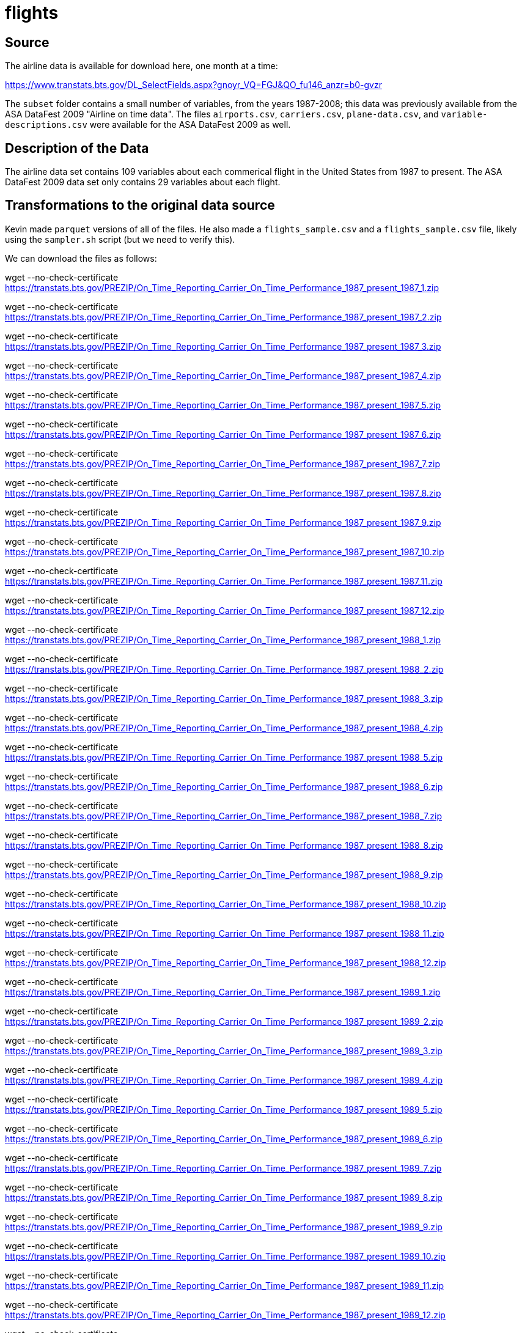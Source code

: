 = flights

== Source

The airline data is available for download here, one month at a time:

https://www.transtats.bts.gov/DL_SelectFields.aspx?gnoyr_VQ=FGJ&QO_fu146_anzr=b0-gvzr

The `subset` folder contains a small number of variables, from the years 1987-2008; this data was previously available from the ASA DataFest 2009 "Airline on time data".  The files `airports.csv`, `carriers.csv`, `plane-data.csv`, and `variable-descriptions.csv` were available for the ASA DataFest 2009 as well.

== Description of the Data

The airline data set contains 109 variables about each commerical flight in the United States from 1987 to present.  The ASA DataFest 2009 data set only contains 29 variables about each flight.

== Transformations to the original data source

Kevin made `parquet` versions of all of the files.  He also made a `flights_sample.csv` and a `flights_sample.csv` file, likely using the `sampler.sh` script (but we need to verify this).

We can download the files as follows:

wget --no-check-certificate https://transtats.bts.gov/PREZIP/On_Time_Reporting_Carrier_On_Time_Performance_1987_present_1987_1.zip

wget --no-check-certificate https://transtats.bts.gov/PREZIP/On_Time_Reporting_Carrier_On_Time_Performance_1987_present_1987_2.zip

wget --no-check-certificate https://transtats.bts.gov/PREZIP/On_Time_Reporting_Carrier_On_Time_Performance_1987_present_1987_3.zip

wget --no-check-certificate https://transtats.bts.gov/PREZIP/On_Time_Reporting_Carrier_On_Time_Performance_1987_present_1987_4.zip

wget --no-check-certificate https://transtats.bts.gov/PREZIP/On_Time_Reporting_Carrier_On_Time_Performance_1987_present_1987_5.zip

wget --no-check-certificate https://transtats.bts.gov/PREZIP/On_Time_Reporting_Carrier_On_Time_Performance_1987_present_1987_6.zip

wget --no-check-certificate https://transtats.bts.gov/PREZIP/On_Time_Reporting_Carrier_On_Time_Performance_1987_present_1987_7.zip

wget --no-check-certificate https://transtats.bts.gov/PREZIP/On_Time_Reporting_Carrier_On_Time_Performance_1987_present_1987_8.zip

wget --no-check-certificate https://transtats.bts.gov/PREZIP/On_Time_Reporting_Carrier_On_Time_Performance_1987_present_1987_9.zip

wget --no-check-certificate https://transtats.bts.gov/PREZIP/On_Time_Reporting_Carrier_On_Time_Performance_1987_present_1987_10.zip

wget --no-check-certificate https://transtats.bts.gov/PREZIP/On_Time_Reporting_Carrier_On_Time_Performance_1987_present_1987_11.zip

wget --no-check-certificate https://transtats.bts.gov/PREZIP/On_Time_Reporting_Carrier_On_Time_Performance_1987_present_1987_12.zip

wget --no-check-certificate https://transtats.bts.gov/PREZIP/On_Time_Reporting_Carrier_On_Time_Performance_1987_present_1988_1.zip

wget --no-check-certificate https://transtats.bts.gov/PREZIP/On_Time_Reporting_Carrier_On_Time_Performance_1987_present_1988_2.zip

wget --no-check-certificate https://transtats.bts.gov/PREZIP/On_Time_Reporting_Carrier_On_Time_Performance_1987_present_1988_3.zip

wget --no-check-certificate https://transtats.bts.gov/PREZIP/On_Time_Reporting_Carrier_On_Time_Performance_1987_present_1988_4.zip

wget --no-check-certificate https://transtats.bts.gov/PREZIP/On_Time_Reporting_Carrier_On_Time_Performance_1987_present_1988_5.zip

wget --no-check-certificate https://transtats.bts.gov/PREZIP/On_Time_Reporting_Carrier_On_Time_Performance_1987_present_1988_6.zip

wget --no-check-certificate https://transtats.bts.gov/PREZIP/On_Time_Reporting_Carrier_On_Time_Performance_1987_present_1988_7.zip

wget --no-check-certificate https://transtats.bts.gov/PREZIP/On_Time_Reporting_Carrier_On_Time_Performance_1987_present_1988_8.zip

wget --no-check-certificate https://transtats.bts.gov/PREZIP/On_Time_Reporting_Carrier_On_Time_Performance_1987_present_1988_9.zip

wget --no-check-certificate https://transtats.bts.gov/PREZIP/On_Time_Reporting_Carrier_On_Time_Performance_1987_present_1988_10.zip

wget --no-check-certificate https://transtats.bts.gov/PREZIP/On_Time_Reporting_Carrier_On_Time_Performance_1987_present_1988_11.zip

wget --no-check-certificate https://transtats.bts.gov/PREZIP/On_Time_Reporting_Carrier_On_Time_Performance_1987_present_1988_12.zip

wget --no-check-certificate https://transtats.bts.gov/PREZIP/On_Time_Reporting_Carrier_On_Time_Performance_1987_present_1989_1.zip

wget --no-check-certificate https://transtats.bts.gov/PREZIP/On_Time_Reporting_Carrier_On_Time_Performance_1987_present_1989_2.zip

wget --no-check-certificate https://transtats.bts.gov/PREZIP/On_Time_Reporting_Carrier_On_Time_Performance_1987_present_1989_3.zip

wget --no-check-certificate https://transtats.bts.gov/PREZIP/On_Time_Reporting_Carrier_On_Time_Performance_1987_present_1989_4.zip

wget --no-check-certificate https://transtats.bts.gov/PREZIP/On_Time_Reporting_Carrier_On_Time_Performance_1987_present_1989_5.zip

wget --no-check-certificate https://transtats.bts.gov/PREZIP/On_Time_Reporting_Carrier_On_Time_Performance_1987_present_1989_6.zip

wget --no-check-certificate https://transtats.bts.gov/PREZIP/On_Time_Reporting_Carrier_On_Time_Performance_1987_present_1989_7.zip

wget --no-check-certificate https://transtats.bts.gov/PREZIP/On_Time_Reporting_Carrier_On_Time_Performance_1987_present_1989_8.zip

wget --no-check-certificate https://transtats.bts.gov/PREZIP/On_Time_Reporting_Carrier_On_Time_Performance_1987_present_1989_9.zip

wget --no-check-certificate https://transtats.bts.gov/PREZIP/On_Time_Reporting_Carrier_On_Time_Performance_1987_present_1989_10.zip

wget --no-check-certificate https://transtats.bts.gov/PREZIP/On_Time_Reporting_Carrier_On_Time_Performance_1987_present_1989_11.zip

wget --no-check-certificate https://transtats.bts.gov/PREZIP/On_Time_Reporting_Carrier_On_Time_Performance_1987_present_1989_12.zip

wget --no-check-certificate https://transtats.bts.gov/PREZIP/On_Time_Reporting_Carrier_On_Time_Performance_1987_present_1990_1.zip

wget --no-check-certificate https://transtats.bts.gov/PREZIP/On_Time_Reporting_Carrier_On_Time_Performance_1987_present_1990_2.zip

wget --no-check-certificate https://transtats.bts.gov/PREZIP/On_Time_Reporting_Carrier_On_Time_Performance_1987_present_1990_3.zip

wget --no-check-certificate https://transtats.bts.gov/PREZIP/On_Time_Reporting_Carrier_On_Time_Performance_1987_present_1990_4.zip

wget --no-check-certificate https://transtats.bts.gov/PREZIP/On_Time_Reporting_Carrier_On_Time_Performance_1987_present_1990_5.zip

wget --no-check-certificate https://transtats.bts.gov/PREZIP/On_Time_Reporting_Carrier_On_Time_Performance_1987_present_1990_6.zip

wget --no-check-certificate https://transtats.bts.gov/PREZIP/On_Time_Reporting_Carrier_On_Time_Performance_1987_present_1990_7.zip

wget --no-check-certificate https://transtats.bts.gov/PREZIP/On_Time_Reporting_Carrier_On_Time_Performance_1987_present_1990_8.zip

wget --no-check-certificate https://transtats.bts.gov/PREZIP/On_Time_Reporting_Carrier_On_Time_Performance_1987_present_1990_9.zip

wget --no-check-certificate https://transtats.bts.gov/PREZIP/On_Time_Reporting_Carrier_On_Time_Performance_1987_present_1990_10.zip

wget --no-check-certificate https://transtats.bts.gov/PREZIP/On_Time_Reporting_Carrier_On_Time_Performance_1987_present_1990_11.zip

wget --no-check-certificate https://transtats.bts.gov/PREZIP/On_Time_Reporting_Carrier_On_Time_Performance_1987_present_1990_12.zip

wget --no-check-certificate https://transtats.bts.gov/PREZIP/On_Time_Reporting_Carrier_On_Time_Performance_1987_present_1991_1.zip

wget --no-check-certificate https://transtats.bts.gov/PREZIP/On_Time_Reporting_Carrier_On_Time_Performance_1987_present_1991_2.zip

wget --no-check-certificate https://transtats.bts.gov/PREZIP/On_Time_Reporting_Carrier_On_Time_Performance_1987_present_1991_3.zip

wget --no-check-certificate https://transtats.bts.gov/PREZIP/On_Time_Reporting_Carrier_On_Time_Performance_1987_present_1991_4.zip

wget --no-check-certificate https://transtats.bts.gov/PREZIP/On_Time_Reporting_Carrier_On_Time_Performance_1987_present_1991_5.zip

wget --no-check-certificate https://transtats.bts.gov/PREZIP/On_Time_Reporting_Carrier_On_Time_Performance_1987_present_1991_6.zip

wget --no-check-certificate https://transtats.bts.gov/PREZIP/On_Time_Reporting_Carrier_On_Time_Performance_1987_present_1991_7.zip

wget --no-check-certificate https://transtats.bts.gov/PREZIP/On_Time_Reporting_Carrier_On_Time_Performance_1987_present_1991_8.zip

wget --no-check-certificate https://transtats.bts.gov/PREZIP/On_Time_Reporting_Carrier_On_Time_Performance_1987_present_1991_9.zip

wget --no-check-certificate https://transtats.bts.gov/PREZIP/On_Time_Reporting_Carrier_On_Time_Performance_1987_present_1991_10.zip

wget --no-check-certificate https://transtats.bts.gov/PREZIP/On_Time_Reporting_Carrier_On_Time_Performance_1987_present_1991_11.zip

wget --no-check-certificate https://transtats.bts.gov/PREZIP/On_Time_Reporting_Carrier_On_Time_Performance_1987_present_1991_12.zip

wget --no-check-certificate https://transtats.bts.gov/PREZIP/On_Time_Reporting_Carrier_On_Time_Performance_1987_present_1992_1.zip

wget --no-check-certificate https://transtats.bts.gov/PREZIP/On_Time_Reporting_Carrier_On_Time_Performance_1987_present_1992_2.zip

wget --no-check-certificate https://transtats.bts.gov/PREZIP/On_Time_Reporting_Carrier_On_Time_Performance_1987_present_1992_3.zip

wget --no-check-certificate https://transtats.bts.gov/PREZIP/On_Time_Reporting_Carrier_On_Time_Performance_1987_present_1992_4.zip

wget --no-check-certificate https://transtats.bts.gov/PREZIP/On_Time_Reporting_Carrier_On_Time_Performance_1987_present_1992_5.zip

wget --no-check-certificate https://transtats.bts.gov/PREZIP/On_Time_Reporting_Carrier_On_Time_Performance_1987_present_1992_6.zip

wget --no-check-certificate https://transtats.bts.gov/PREZIP/On_Time_Reporting_Carrier_On_Time_Performance_1987_present_1992_7.zip

wget --no-check-certificate https://transtats.bts.gov/PREZIP/On_Time_Reporting_Carrier_On_Time_Performance_1987_present_1992_8.zip

wget --no-check-certificate https://transtats.bts.gov/PREZIP/On_Time_Reporting_Carrier_On_Time_Performance_1987_present_1992_9.zip

wget --no-check-certificate https://transtats.bts.gov/PREZIP/On_Time_Reporting_Carrier_On_Time_Performance_1987_present_1992_10.zip

wget --no-check-certificate https://transtats.bts.gov/PREZIP/On_Time_Reporting_Carrier_On_Time_Performance_1987_present_1992_11.zip

wget --no-check-certificate https://transtats.bts.gov/PREZIP/On_Time_Reporting_Carrier_On_Time_Performance_1987_present_1992_12.zip

wget --no-check-certificate https://transtats.bts.gov/PREZIP/On_Time_Reporting_Carrier_On_Time_Performance_1987_present_1993_1.zip

wget --no-check-certificate https://transtats.bts.gov/PREZIP/On_Time_Reporting_Carrier_On_Time_Performance_1987_present_1993_2.zip

wget --no-check-certificate https://transtats.bts.gov/PREZIP/On_Time_Reporting_Carrier_On_Time_Performance_1987_present_1993_3.zip

wget --no-check-certificate https://transtats.bts.gov/PREZIP/On_Time_Reporting_Carrier_On_Time_Performance_1987_present_1993_4.zip

wget --no-check-certificate https://transtats.bts.gov/PREZIP/On_Time_Reporting_Carrier_On_Time_Performance_1987_present_1993_5.zip

wget --no-check-certificate https://transtats.bts.gov/PREZIP/On_Time_Reporting_Carrier_On_Time_Performance_1987_present_1993_6.zip

wget --no-check-certificate https://transtats.bts.gov/PREZIP/On_Time_Reporting_Carrier_On_Time_Performance_1987_present_1993_7.zip

wget --no-check-certificate https://transtats.bts.gov/PREZIP/On_Time_Reporting_Carrier_On_Time_Performance_1987_present_1993_8.zip

wget --no-check-certificate https://transtats.bts.gov/PREZIP/On_Time_Reporting_Carrier_On_Time_Performance_1987_present_1993_9.zip

wget --no-check-certificate https://transtats.bts.gov/PREZIP/On_Time_Reporting_Carrier_On_Time_Performance_1987_present_1993_10.zip

wget --no-check-certificate https://transtats.bts.gov/PREZIP/On_Time_Reporting_Carrier_On_Time_Performance_1987_present_1993_11.zip

wget --no-check-certificate https://transtats.bts.gov/PREZIP/On_Time_Reporting_Carrier_On_Time_Performance_1987_present_1993_12.zip

wget --no-check-certificate https://transtats.bts.gov/PREZIP/On_Time_Reporting_Carrier_On_Time_Performance_1987_present_1994_1.zip

wget --no-check-certificate https://transtats.bts.gov/PREZIP/On_Time_Reporting_Carrier_On_Time_Performance_1987_present_1994_2.zip

wget --no-check-certificate https://transtats.bts.gov/PREZIP/On_Time_Reporting_Carrier_On_Time_Performance_1987_present_1994_3.zip

wget --no-check-certificate https://transtats.bts.gov/PREZIP/On_Time_Reporting_Carrier_On_Time_Performance_1987_present_1994_4.zip

wget --no-check-certificate https://transtats.bts.gov/PREZIP/On_Time_Reporting_Carrier_On_Time_Performance_1987_present_1994_5.zip

wget --no-check-certificate https://transtats.bts.gov/PREZIP/On_Time_Reporting_Carrier_On_Time_Performance_1987_present_1994_6.zip

wget --no-check-certificate https://transtats.bts.gov/PREZIP/On_Time_Reporting_Carrier_On_Time_Performance_1987_present_1994_7.zip

wget --no-check-certificate https://transtats.bts.gov/PREZIP/On_Time_Reporting_Carrier_On_Time_Performance_1987_present_1994_8.zip

wget --no-check-certificate https://transtats.bts.gov/PREZIP/On_Time_Reporting_Carrier_On_Time_Performance_1987_present_1994_9.zip

wget --no-check-certificate https://transtats.bts.gov/PREZIP/On_Time_Reporting_Carrier_On_Time_Performance_1987_present_1994_10.zip

wget --no-check-certificate https://transtats.bts.gov/PREZIP/On_Time_Reporting_Carrier_On_Time_Performance_1987_present_1994_11.zip

wget --no-check-certificate https://transtats.bts.gov/PREZIP/On_Time_Reporting_Carrier_On_Time_Performance_1987_present_1994_12.zip

wget --no-check-certificate https://transtats.bts.gov/PREZIP/On_Time_Reporting_Carrier_On_Time_Performance_1987_present_1995_1.zip

wget --no-check-certificate https://transtats.bts.gov/PREZIP/On_Time_Reporting_Carrier_On_Time_Performance_1987_present_1995_2.zip

wget --no-check-certificate https://transtats.bts.gov/PREZIP/On_Time_Reporting_Carrier_On_Time_Performance_1987_present_1995_3.zip

wget --no-check-certificate https://transtats.bts.gov/PREZIP/On_Time_Reporting_Carrier_On_Time_Performance_1987_present_1995_4.zip

wget --no-check-certificate https://transtats.bts.gov/PREZIP/On_Time_Reporting_Carrier_On_Time_Performance_1987_present_1995_5.zip

wget --no-check-certificate https://transtats.bts.gov/PREZIP/On_Time_Reporting_Carrier_On_Time_Performance_1987_present_1995_6.zip

wget --no-check-certificate https://transtats.bts.gov/PREZIP/On_Time_Reporting_Carrier_On_Time_Performance_1987_present_1995_7.zip

wget --no-check-certificate https://transtats.bts.gov/PREZIP/On_Time_Reporting_Carrier_On_Time_Performance_1987_present_1995_8.zip

wget --no-check-certificate https://transtats.bts.gov/PREZIP/On_Time_Reporting_Carrier_On_Time_Performance_1987_present_1995_9.zip

wget --no-check-certificate https://transtats.bts.gov/PREZIP/On_Time_Reporting_Carrier_On_Time_Performance_1987_present_1995_10.zip

wget --no-check-certificate https://transtats.bts.gov/PREZIP/On_Time_Reporting_Carrier_On_Time_Performance_1987_present_1995_11.zip

wget --no-check-certificate https://transtats.bts.gov/PREZIP/On_Time_Reporting_Carrier_On_Time_Performance_1987_present_1995_12.zip

wget --no-check-certificate https://transtats.bts.gov/PREZIP/On_Time_Reporting_Carrier_On_Time_Performance_1987_present_1996_1.zip

wget --no-check-certificate https://transtats.bts.gov/PREZIP/On_Time_Reporting_Carrier_On_Time_Performance_1987_present_1996_2.zip

wget --no-check-certificate https://transtats.bts.gov/PREZIP/On_Time_Reporting_Carrier_On_Time_Performance_1987_present_1996_3.zip

wget --no-check-certificate https://transtats.bts.gov/PREZIP/On_Time_Reporting_Carrier_On_Time_Performance_1987_present_1996_4.zip

wget --no-check-certificate https://transtats.bts.gov/PREZIP/On_Time_Reporting_Carrier_On_Time_Performance_1987_present_1996_5.zip

wget --no-check-certificate https://transtats.bts.gov/PREZIP/On_Time_Reporting_Carrier_On_Time_Performance_1987_present_1996_6.zip

wget --no-check-certificate https://transtats.bts.gov/PREZIP/On_Time_Reporting_Carrier_On_Time_Performance_1987_present_1996_7.zip

wget --no-check-certificate https://transtats.bts.gov/PREZIP/On_Time_Reporting_Carrier_On_Time_Performance_1987_present_1996_8.zip

wget --no-check-certificate https://transtats.bts.gov/PREZIP/On_Time_Reporting_Carrier_On_Time_Performance_1987_present_1996_9.zip

wget --no-check-certificate https://transtats.bts.gov/PREZIP/On_Time_Reporting_Carrier_On_Time_Performance_1987_present_1996_10.zip

wget --no-check-certificate https://transtats.bts.gov/PREZIP/On_Time_Reporting_Carrier_On_Time_Performance_1987_present_1996_11.zip

wget --no-check-certificate https://transtats.bts.gov/PREZIP/On_Time_Reporting_Carrier_On_Time_Performance_1987_present_1996_12.zip

wget --no-check-certificate https://transtats.bts.gov/PREZIP/On_Time_Reporting_Carrier_On_Time_Performance_1987_present_1997_1.zip

wget --no-check-certificate https://transtats.bts.gov/PREZIP/On_Time_Reporting_Carrier_On_Time_Performance_1987_present_1997_2.zip

wget --no-check-certificate https://transtats.bts.gov/PREZIP/On_Time_Reporting_Carrier_On_Time_Performance_1987_present_1997_3.zip

wget --no-check-certificate https://transtats.bts.gov/PREZIP/On_Time_Reporting_Carrier_On_Time_Performance_1987_present_1997_4.zip

wget --no-check-certificate https://transtats.bts.gov/PREZIP/On_Time_Reporting_Carrier_On_Time_Performance_1987_present_1997_5.zip

wget --no-check-certificate https://transtats.bts.gov/PREZIP/On_Time_Reporting_Carrier_On_Time_Performance_1987_present_1997_6.zip

wget --no-check-certificate https://transtats.bts.gov/PREZIP/On_Time_Reporting_Carrier_On_Time_Performance_1987_present_1997_7.zip

wget --no-check-certificate https://transtats.bts.gov/PREZIP/On_Time_Reporting_Carrier_On_Time_Performance_1987_present_1997_8.zip

wget --no-check-certificate https://transtats.bts.gov/PREZIP/On_Time_Reporting_Carrier_On_Time_Performance_1987_present_1997_9.zip

wget --no-check-certificate https://transtats.bts.gov/PREZIP/On_Time_Reporting_Carrier_On_Time_Performance_1987_present_1997_10.zip

wget --no-check-certificate https://transtats.bts.gov/PREZIP/On_Time_Reporting_Carrier_On_Time_Performance_1987_present_1997_11.zip

wget --no-check-certificate https://transtats.bts.gov/PREZIP/On_Time_Reporting_Carrier_On_Time_Performance_1987_present_1997_12.zip

wget --no-check-certificate https://transtats.bts.gov/PREZIP/On_Time_Reporting_Carrier_On_Time_Performance_1987_present_1998_1.zip

wget --no-check-certificate https://transtats.bts.gov/PREZIP/On_Time_Reporting_Carrier_On_Time_Performance_1987_present_1998_2.zip

wget --no-check-certificate https://transtats.bts.gov/PREZIP/On_Time_Reporting_Carrier_On_Time_Performance_1987_present_1998_3.zip

wget --no-check-certificate https://transtats.bts.gov/PREZIP/On_Time_Reporting_Carrier_On_Time_Performance_1987_present_1998_4.zip

wget --no-check-certificate https://transtats.bts.gov/PREZIP/On_Time_Reporting_Carrier_On_Time_Performance_1987_present_1998_5.zip

wget --no-check-certificate https://transtats.bts.gov/PREZIP/On_Time_Reporting_Carrier_On_Time_Performance_1987_present_1998_6.zip

wget --no-check-certificate https://transtats.bts.gov/PREZIP/On_Time_Reporting_Carrier_On_Time_Performance_1987_present_1998_7.zip

wget --no-check-certificate https://transtats.bts.gov/PREZIP/On_Time_Reporting_Carrier_On_Time_Performance_1987_present_1998_8.zip

wget --no-check-certificate https://transtats.bts.gov/PREZIP/On_Time_Reporting_Carrier_On_Time_Performance_1987_present_1998_9.zip

wget --no-check-certificate https://transtats.bts.gov/PREZIP/On_Time_Reporting_Carrier_On_Time_Performance_1987_present_1998_10.zip

wget --no-check-certificate https://transtats.bts.gov/PREZIP/On_Time_Reporting_Carrier_On_Time_Performance_1987_present_1998_11.zip

wget --no-check-certificate https://transtats.bts.gov/PREZIP/On_Time_Reporting_Carrier_On_Time_Performance_1987_present_1998_12.zip

wget --no-check-certificate https://transtats.bts.gov/PREZIP/On_Time_Reporting_Carrier_On_Time_Performance_1987_present_1999_1.zip

wget --no-check-certificate https://transtats.bts.gov/PREZIP/On_Time_Reporting_Carrier_On_Time_Performance_1987_present_1999_2.zip

wget --no-check-certificate https://transtats.bts.gov/PREZIP/On_Time_Reporting_Carrier_On_Time_Performance_1987_present_1999_3.zip

wget --no-check-certificate https://transtats.bts.gov/PREZIP/On_Time_Reporting_Carrier_On_Time_Performance_1987_present_1999_4.zip

wget --no-check-certificate https://transtats.bts.gov/PREZIP/On_Time_Reporting_Carrier_On_Time_Performance_1987_present_1999_5.zip

wget --no-check-certificate https://transtats.bts.gov/PREZIP/On_Time_Reporting_Carrier_On_Time_Performance_1987_present_1999_6.zip

wget --no-check-certificate https://transtats.bts.gov/PREZIP/On_Time_Reporting_Carrier_On_Time_Performance_1987_present_1999_7.zip

wget --no-check-certificate https://transtats.bts.gov/PREZIP/On_Time_Reporting_Carrier_On_Time_Performance_1987_present_1999_8.zip

wget --no-check-certificate https://transtats.bts.gov/PREZIP/On_Time_Reporting_Carrier_On_Time_Performance_1987_present_1999_9.zip

wget --no-check-certificate https://transtats.bts.gov/PREZIP/On_Time_Reporting_Carrier_On_Time_Performance_1987_present_1999_10.zip

wget --no-check-certificate https://transtats.bts.gov/PREZIP/On_Time_Reporting_Carrier_On_Time_Performance_1987_present_1999_11.zip

wget --no-check-certificate https://transtats.bts.gov/PREZIP/On_Time_Reporting_Carrier_On_Time_Performance_1987_present_1999_12.zip

wget --no-check-certificate https://transtats.bts.gov/PREZIP/On_Time_Reporting_Carrier_On_Time_Performance_1987_present_2000_1.zip

wget --no-check-certificate https://transtats.bts.gov/PREZIP/On_Time_Reporting_Carrier_On_Time_Performance_1987_present_2000_2.zip

wget --no-check-certificate https://transtats.bts.gov/PREZIP/On_Time_Reporting_Carrier_On_Time_Performance_1987_present_2000_3.zip

wget --no-check-certificate https://transtats.bts.gov/PREZIP/On_Time_Reporting_Carrier_On_Time_Performance_1987_present_2000_4.zip

wget --no-check-certificate https://transtats.bts.gov/PREZIP/On_Time_Reporting_Carrier_On_Time_Performance_1987_present_2000_5.zip

wget --no-check-certificate https://transtats.bts.gov/PREZIP/On_Time_Reporting_Carrier_On_Time_Performance_1987_present_2000_6.zip

wget --no-check-certificate https://transtats.bts.gov/PREZIP/On_Time_Reporting_Carrier_On_Time_Performance_1987_present_2000_7.zip

wget --no-check-certificate https://transtats.bts.gov/PREZIP/On_Time_Reporting_Carrier_On_Time_Performance_1987_present_2000_8.zip

wget --no-check-certificate https://transtats.bts.gov/PREZIP/On_Time_Reporting_Carrier_On_Time_Performance_1987_present_2000_9.zip

wget --no-check-certificate https://transtats.bts.gov/PREZIP/On_Time_Reporting_Carrier_On_Time_Performance_1987_present_2000_10.zip

wget --no-check-certificate https://transtats.bts.gov/PREZIP/On_Time_Reporting_Carrier_On_Time_Performance_1987_present_2000_11.zip

wget --no-check-certificate https://transtats.bts.gov/PREZIP/On_Time_Reporting_Carrier_On_Time_Performance_1987_present_2000_12.zip

wget --no-check-certificate https://transtats.bts.gov/PREZIP/On_Time_Reporting_Carrier_On_Time_Performance_1987_present_2001_1.zip

wget --no-check-certificate https://transtats.bts.gov/PREZIP/On_Time_Reporting_Carrier_On_Time_Performance_1987_present_2001_2.zip

wget --no-check-certificate https://transtats.bts.gov/PREZIP/On_Time_Reporting_Carrier_On_Time_Performance_1987_present_2001_3.zip

wget --no-check-certificate https://transtats.bts.gov/PREZIP/On_Time_Reporting_Carrier_On_Time_Performance_1987_present_2001_4.zip

wget --no-check-certificate https://transtats.bts.gov/PREZIP/On_Time_Reporting_Carrier_On_Time_Performance_1987_present_2001_5.zip

wget --no-check-certificate https://transtats.bts.gov/PREZIP/On_Time_Reporting_Carrier_On_Time_Performance_1987_present_2001_6.zip

wget --no-check-certificate https://transtats.bts.gov/PREZIP/On_Time_Reporting_Carrier_On_Time_Performance_1987_present_2001_7.zip

wget --no-check-certificate https://transtats.bts.gov/PREZIP/On_Time_Reporting_Carrier_On_Time_Performance_1987_present_2001_8.zip

wget --no-check-certificate https://transtats.bts.gov/PREZIP/On_Time_Reporting_Carrier_On_Time_Performance_1987_present_2001_9.zip

wget --no-check-certificate https://transtats.bts.gov/PREZIP/On_Time_Reporting_Carrier_On_Time_Performance_1987_present_2001_10.zip

wget --no-check-certificate https://transtats.bts.gov/PREZIP/On_Time_Reporting_Carrier_On_Time_Performance_1987_present_2001_11.zip

wget --no-check-certificate https://transtats.bts.gov/PREZIP/On_Time_Reporting_Carrier_On_Time_Performance_1987_present_2001_12.zip

wget --no-check-certificate https://transtats.bts.gov/PREZIP/On_Time_Reporting_Carrier_On_Time_Performance_1987_present_2002_1.zip

wget --no-check-certificate https://transtats.bts.gov/PREZIP/On_Time_Reporting_Carrier_On_Time_Performance_1987_present_2002_2.zip

wget --no-check-certificate https://transtats.bts.gov/PREZIP/On_Time_Reporting_Carrier_On_Time_Performance_1987_present_2002_3.zip

wget --no-check-certificate https://transtats.bts.gov/PREZIP/On_Time_Reporting_Carrier_On_Time_Performance_1987_present_2002_4.zip

wget --no-check-certificate https://transtats.bts.gov/PREZIP/On_Time_Reporting_Carrier_On_Time_Performance_1987_present_2002_5.zip

wget --no-check-certificate https://transtats.bts.gov/PREZIP/On_Time_Reporting_Carrier_On_Time_Performance_1987_present_2002_6.zip

wget --no-check-certificate https://transtats.bts.gov/PREZIP/On_Time_Reporting_Carrier_On_Time_Performance_1987_present_2002_7.zip

wget --no-check-certificate https://transtats.bts.gov/PREZIP/On_Time_Reporting_Carrier_On_Time_Performance_1987_present_2002_8.zip

wget --no-check-certificate https://transtats.bts.gov/PREZIP/On_Time_Reporting_Carrier_On_Time_Performance_1987_present_2002_9.zip

wget --no-check-certificate https://transtats.bts.gov/PREZIP/On_Time_Reporting_Carrier_On_Time_Performance_1987_present_2002_10.zip

wget --no-check-certificate https://transtats.bts.gov/PREZIP/On_Time_Reporting_Carrier_On_Time_Performance_1987_present_2002_11.zip

wget --no-check-certificate https://transtats.bts.gov/PREZIP/On_Time_Reporting_Carrier_On_Time_Performance_1987_present_2002_12.zip

wget --no-check-certificate https://transtats.bts.gov/PREZIP/On_Time_Reporting_Carrier_On_Time_Performance_1987_present_2003_1.zip

wget --no-check-certificate https://transtats.bts.gov/PREZIP/On_Time_Reporting_Carrier_On_Time_Performance_1987_present_2003_2.zip

wget --no-check-certificate https://transtats.bts.gov/PREZIP/On_Time_Reporting_Carrier_On_Time_Performance_1987_present_2003_3.zip

wget --no-check-certificate https://transtats.bts.gov/PREZIP/On_Time_Reporting_Carrier_On_Time_Performance_1987_present_2003_4.zip

wget --no-check-certificate https://transtats.bts.gov/PREZIP/On_Time_Reporting_Carrier_On_Time_Performance_1987_present_2003_5.zip

wget --no-check-certificate https://transtats.bts.gov/PREZIP/On_Time_Reporting_Carrier_On_Time_Performance_1987_present_2003_6.zip

wget --no-check-certificate https://transtats.bts.gov/PREZIP/On_Time_Reporting_Carrier_On_Time_Performance_1987_present_2003_7.zip

wget --no-check-certificate https://transtats.bts.gov/PREZIP/On_Time_Reporting_Carrier_On_Time_Performance_1987_present_2003_8.zip

wget --no-check-certificate https://transtats.bts.gov/PREZIP/On_Time_Reporting_Carrier_On_Time_Performance_1987_present_2003_9.zip

wget --no-check-certificate https://transtats.bts.gov/PREZIP/On_Time_Reporting_Carrier_On_Time_Performance_1987_present_2003_10.zip

wget --no-check-certificate https://transtats.bts.gov/PREZIP/On_Time_Reporting_Carrier_On_Time_Performance_1987_present_2003_11.zip

wget --no-check-certificate https://transtats.bts.gov/PREZIP/On_Time_Reporting_Carrier_On_Time_Performance_1987_present_2003_12.zip

wget --no-check-certificate https://transtats.bts.gov/PREZIP/On_Time_Reporting_Carrier_On_Time_Performance_1987_present_2004_1.zip

wget --no-check-certificate https://transtats.bts.gov/PREZIP/On_Time_Reporting_Carrier_On_Time_Performance_1987_present_2004_2.zip

wget --no-check-certificate https://transtats.bts.gov/PREZIP/On_Time_Reporting_Carrier_On_Time_Performance_1987_present_2004_3.zip

wget --no-check-certificate https://transtats.bts.gov/PREZIP/On_Time_Reporting_Carrier_On_Time_Performance_1987_present_2004_4.zip

wget --no-check-certificate https://transtats.bts.gov/PREZIP/On_Time_Reporting_Carrier_On_Time_Performance_1987_present_2004_5.zip

wget --no-check-certificate https://transtats.bts.gov/PREZIP/On_Time_Reporting_Carrier_On_Time_Performance_1987_present_2004_6.zip

wget --no-check-certificate https://transtats.bts.gov/PREZIP/On_Time_Reporting_Carrier_On_Time_Performance_1987_present_2004_7.zip

wget --no-check-certificate https://transtats.bts.gov/PREZIP/On_Time_Reporting_Carrier_On_Time_Performance_1987_present_2004_8.zip

wget --no-check-certificate https://transtats.bts.gov/PREZIP/On_Time_Reporting_Carrier_On_Time_Performance_1987_present_2004_9.zip

wget --no-check-certificate https://transtats.bts.gov/PREZIP/On_Time_Reporting_Carrier_On_Time_Performance_1987_present_2004_10.zip

wget --no-check-certificate https://transtats.bts.gov/PREZIP/On_Time_Reporting_Carrier_On_Time_Performance_1987_present_2004_11.zip

wget --no-check-certificate https://transtats.bts.gov/PREZIP/On_Time_Reporting_Carrier_On_Time_Performance_1987_present_2004_12.zip

wget --no-check-certificate https://transtats.bts.gov/PREZIP/On_Time_Reporting_Carrier_On_Time_Performance_1987_present_2005_1.zip

wget --no-check-certificate https://transtats.bts.gov/PREZIP/On_Time_Reporting_Carrier_On_Time_Performance_1987_present_2005_2.zip

wget --no-check-certificate https://transtats.bts.gov/PREZIP/On_Time_Reporting_Carrier_On_Time_Performance_1987_present_2005_3.zip

wget --no-check-certificate https://transtats.bts.gov/PREZIP/On_Time_Reporting_Carrier_On_Time_Performance_1987_present_2005_4.zip

wget --no-check-certificate https://transtats.bts.gov/PREZIP/On_Time_Reporting_Carrier_On_Time_Performance_1987_present_2005_5.zip

wget --no-check-certificate https://transtats.bts.gov/PREZIP/On_Time_Reporting_Carrier_On_Time_Performance_1987_present_2005_6.zip

wget --no-check-certificate https://transtats.bts.gov/PREZIP/On_Time_Reporting_Carrier_On_Time_Performance_1987_present_2005_7.zip

wget --no-check-certificate https://transtats.bts.gov/PREZIP/On_Time_Reporting_Carrier_On_Time_Performance_1987_present_2005_8.zip

wget --no-check-certificate https://transtats.bts.gov/PREZIP/On_Time_Reporting_Carrier_On_Time_Performance_1987_present_2005_9.zip

wget --no-check-certificate https://transtats.bts.gov/PREZIP/On_Time_Reporting_Carrier_On_Time_Performance_1987_present_2005_10.zip

wget --no-check-certificate https://transtats.bts.gov/PREZIP/On_Time_Reporting_Carrier_On_Time_Performance_1987_present_2005_11.zip

wget --no-check-certificate https://transtats.bts.gov/PREZIP/On_Time_Reporting_Carrier_On_Time_Performance_1987_present_2005_12.zip

wget --no-check-certificate https://transtats.bts.gov/PREZIP/On_Time_Reporting_Carrier_On_Time_Performance_1987_present_2006_1.zip

wget --no-check-certificate https://transtats.bts.gov/PREZIP/On_Time_Reporting_Carrier_On_Time_Performance_1987_present_2006_2.zip

wget --no-check-certificate https://transtats.bts.gov/PREZIP/On_Time_Reporting_Carrier_On_Time_Performance_1987_present_2006_3.zip

wget --no-check-certificate https://transtats.bts.gov/PREZIP/On_Time_Reporting_Carrier_On_Time_Performance_1987_present_2006_4.zip

wget --no-check-certificate https://transtats.bts.gov/PREZIP/On_Time_Reporting_Carrier_On_Time_Performance_1987_present_2006_5.zip

wget --no-check-certificate https://transtats.bts.gov/PREZIP/On_Time_Reporting_Carrier_On_Time_Performance_1987_present_2006_6.zip

wget --no-check-certificate https://transtats.bts.gov/PREZIP/On_Time_Reporting_Carrier_On_Time_Performance_1987_present_2006_7.zip

wget --no-check-certificate https://transtats.bts.gov/PREZIP/On_Time_Reporting_Carrier_On_Time_Performance_1987_present_2006_8.zip

wget --no-check-certificate https://transtats.bts.gov/PREZIP/On_Time_Reporting_Carrier_On_Time_Performance_1987_present_2006_9.zip

wget --no-check-certificate https://transtats.bts.gov/PREZIP/On_Time_Reporting_Carrier_On_Time_Performance_1987_present_2006_10.zip

wget --no-check-certificate https://transtats.bts.gov/PREZIP/On_Time_Reporting_Carrier_On_Time_Performance_1987_present_2006_11.zip

wget --no-check-certificate https://transtats.bts.gov/PREZIP/On_Time_Reporting_Carrier_On_Time_Performance_1987_present_2006_12.zip

wget --no-check-certificate https://transtats.bts.gov/PREZIP/On_Time_Reporting_Carrier_On_Time_Performance_1987_present_2007_1.zip

wget --no-check-certificate https://transtats.bts.gov/PREZIP/On_Time_Reporting_Carrier_On_Time_Performance_1987_present_2007_2.zip

wget --no-check-certificate https://transtats.bts.gov/PREZIP/On_Time_Reporting_Carrier_On_Time_Performance_1987_present_2007_3.zip

wget --no-check-certificate https://transtats.bts.gov/PREZIP/On_Time_Reporting_Carrier_On_Time_Performance_1987_present_2007_4.zip

wget --no-check-certificate https://transtats.bts.gov/PREZIP/On_Time_Reporting_Carrier_On_Time_Performance_1987_present_2007_5.zip

wget --no-check-certificate https://transtats.bts.gov/PREZIP/On_Time_Reporting_Carrier_On_Time_Performance_1987_present_2007_6.zip

wget --no-check-certificate https://transtats.bts.gov/PREZIP/On_Time_Reporting_Carrier_On_Time_Performance_1987_present_2007_7.zip

wget --no-check-certificate https://transtats.bts.gov/PREZIP/On_Time_Reporting_Carrier_On_Time_Performance_1987_present_2007_8.zip

wget --no-check-certificate https://transtats.bts.gov/PREZIP/On_Time_Reporting_Carrier_On_Time_Performance_1987_present_2007_9.zip

wget --no-check-certificate https://transtats.bts.gov/PREZIP/On_Time_Reporting_Carrier_On_Time_Performance_1987_present_2007_10.zip

wget --no-check-certificate https://transtats.bts.gov/PREZIP/On_Time_Reporting_Carrier_On_Time_Performance_1987_present_2007_11.zip

wget --no-check-certificate https://transtats.bts.gov/PREZIP/On_Time_Reporting_Carrier_On_Time_Performance_1987_present_2007_12.zip

wget --no-check-certificate https://transtats.bts.gov/PREZIP/On_Time_Reporting_Carrier_On_Time_Performance_1987_present_2008_1.zip

wget --no-check-certificate https://transtats.bts.gov/PREZIP/On_Time_Reporting_Carrier_On_Time_Performance_1987_present_2008_2.zip

wget --no-check-certificate https://transtats.bts.gov/PREZIP/On_Time_Reporting_Carrier_On_Time_Performance_1987_present_2008_3.zip

wget --no-check-certificate https://transtats.bts.gov/PREZIP/On_Time_Reporting_Carrier_On_Time_Performance_1987_present_2008_4.zip

wget --no-check-certificate https://transtats.bts.gov/PREZIP/On_Time_Reporting_Carrier_On_Time_Performance_1987_present_2008_5.zip

wget --no-check-certificate https://transtats.bts.gov/PREZIP/On_Time_Reporting_Carrier_On_Time_Performance_1987_present_2008_6.zip

wget --no-check-certificate https://transtats.bts.gov/PREZIP/On_Time_Reporting_Carrier_On_Time_Performance_1987_present_2008_7.zip

wget --no-check-certificate https://transtats.bts.gov/PREZIP/On_Time_Reporting_Carrier_On_Time_Performance_1987_present_2008_8.zip

wget --no-check-certificate https://transtats.bts.gov/PREZIP/On_Time_Reporting_Carrier_On_Time_Performance_1987_present_2008_9.zip

wget --no-check-certificate https://transtats.bts.gov/PREZIP/On_Time_Reporting_Carrier_On_Time_Performance_1987_present_2008_10.zip

wget --no-check-certificate https://transtats.bts.gov/PREZIP/On_Time_Reporting_Carrier_On_Time_Performance_1987_present_2008_11.zip

wget --no-check-certificate https://transtats.bts.gov/PREZIP/On_Time_Reporting_Carrier_On_Time_Performance_1987_present_2008_12.zip

wget --no-check-certificate https://transtats.bts.gov/PREZIP/On_Time_Reporting_Carrier_On_Time_Performance_1987_present_2009_1.zip

wget --no-check-certificate https://transtats.bts.gov/PREZIP/On_Time_Reporting_Carrier_On_Time_Performance_1987_present_2009_2.zip

wget --no-check-certificate https://transtats.bts.gov/PREZIP/On_Time_Reporting_Carrier_On_Time_Performance_1987_present_2009_3.zip

wget --no-check-certificate https://transtats.bts.gov/PREZIP/On_Time_Reporting_Carrier_On_Time_Performance_1987_present_2009_4.zip

wget --no-check-certificate https://transtats.bts.gov/PREZIP/On_Time_Reporting_Carrier_On_Time_Performance_1987_present_2009_5.zip

wget --no-check-certificate https://transtats.bts.gov/PREZIP/On_Time_Reporting_Carrier_On_Time_Performance_1987_present_2009_6.zip

wget --no-check-certificate https://transtats.bts.gov/PREZIP/On_Time_Reporting_Carrier_On_Time_Performance_1987_present_2009_7.zip

wget --no-check-certificate https://transtats.bts.gov/PREZIP/On_Time_Reporting_Carrier_On_Time_Performance_1987_present_2009_8.zip

wget --no-check-certificate https://transtats.bts.gov/PREZIP/On_Time_Reporting_Carrier_On_Time_Performance_1987_present_2009_9.zip

wget --no-check-certificate https://transtats.bts.gov/PREZIP/On_Time_Reporting_Carrier_On_Time_Performance_1987_present_2009_10.zip

wget --no-check-certificate https://transtats.bts.gov/PREZIP/On_Time_Reporting_Carrier_On_Time_Performance_1987_present_2009_11.zip

wget --no-check-certificate https://transtats.bts.gov/PREZIP/On_Time_Reporting_Carrier_On_Time_Performance_1987_present_2009_12.zip

wget --no-check-certificate https://transtats.bts.gov/PREZIP/On_Time_Reporting_Carrier_On_Time_Performance_1987_present_2010_1.zip

wget --no-check-certificate https://transtats.bts.gov/PREZIP/On_Time_Reporting_Carrier_On_Time_Performance_1987_present_2010_2.zip

wget --no-check-certificate https://transtats.bts.gov/PREZIP/On_Time_Reporting_Carrier_On_Time_Performance_1987_present_2010_3.zip

wget --no-check-certificate https://transtats.bts.gov/PREZIP/On_Time_Reporting_Carrier_On_Time_Performance_1987_present_2010_4.zip

wget --no-check-certificate https://transtats.bts.gov/PREZIP/On_Time_Reporting_Carrier_On_Time_Performance_1987_present_2010_5.zip

wget --no-check-certificate https://transtats.bts.gov/PREZIP/On_Time_Reporting_Carrier_On_Time_Performance_1987_present_2010_6.zip

wget --no-check-certificate https://transtats.bts.gov/PREZIP/On_Time_Reporting_Carrier_On_Time_Performance_1987_present_2010_7.zip

wget --no-check-certificate https://transtats.bts.gov/PREZIP/On_Time_Reporting_Carrier_On_Time_Performance_1987_present_2010_8.zip

wget --no-check-certificate https://transtats.bts.gov/PREZIP/On_Time_Reporting_Carrier_On_Time_Performance_1987_present_2010_9.zip

wget --no-check-certificate https://transtats.bts.gov/PREZIP/On_Time_Reporting_Carrier_On_Time_Performance_1987_present_2010_10.zip

wget --no-check-certificate https://transtats.bts.gov/PREZIP/On_Time_Reporting_Carrier_On_Time_Performance_1987_present_2010_11.zip

wget --no-check-certificate https://transtats.bts.gov/PREZIP/On_Time_Reporting_Carrier_On_Time_Performance_1987_present_2010_12.zip

wget --no-check-certificate https://transtats.bts.gov/PREZIP/On_Time_Reporting_Carrier_On_Time_Performance_1987_present_2011_1.zip

wget --no-check-certificate https://transtats.bts.gov/PREZIP/On_Time_Reporting_Carrier_On_Time_Performance_1987_present_2011_2.zip

wget --no-check-certificate https://transtats.bts.gov/PREZIP/On_Time_Reporting_Carrier_On_Time_Performance_1987_present_2011_3.zip

wget --no-check-certificate https://transtats.bts.gov/PREZIP/On_Time_Reporting_Carrier_On_Time_Performance_1987_present_2011_4.zip

wget --no-check-certificate https://transtats.bts.gov/PREZIP/On_Time_Reporting_Carrier_On_Time_Performance_1987_present_2011_5.zip

wget --no-check-certificate https://transtats.bts.gov/PREZIP/On_Time_Reporting_Carrier_On_Time_Performance_1987_present_2011_6.zip

wget --no-check-certificate https://transtats.bts.gov/PREZIP/On_Time_Reporting_Carrier_On_Time_Performance_1987_present_2011_7.zip

wget --no-check-certificate https://transtats.bts.gov/PREZIP/On_Time_Reporting_Carrier_On_Time_Performance_1987_present_2011_8.zip

wget --no-check-certificate https://transtats.bts.gov/PREZIP/On_Time_Reporting_Carrier_On_Time_Performance_1987_present_2011_9.zip

wget --no-check-certificate https://transtats.bts.gov/PREZIP/On_Time_Reporting_Carrier_On_Time_Performance_1987_present_2011_10.zip

wget --no-check-certificate https://transtats.bts.gov/PREZIP/On_Time_Reporting_Carrier_On_Time_Performance_1987_present_2011_11.zip

wget --no-check-certificate https://transtats.bts.gov/PREZIP/On_Time_Reporting_Carrier_On_Time_Performance_1987_present_2011_12.zip

wget --no-check-certificate https://transtats.bts.gov/PREZIP/On_Time_Reporting_Carrier_On_Time_Performance_1987_present_2012_1.zip

wget --no-check-certificate https://transtats.bts.gov/PREZIP/On_Time_Reporting_Carrier_On_Time_Performance_1987_present_2012_2.zip

wget --no-check-certificate https://transtats.bts.gov/PREZIP/On_Time_Reporting_Carrier_On_Time_Performance_1987_present_2012_3.zip

wget --no-check-certificate https://transtats.bts.gov/PREZIP/On_Time_Reporting_Carrier_On_Time_Performance_1987_present_2012_4.zip

wget --no-check-certificate https://transtats.bts.gov/PREZIP/On_Time_Reporting_Carrier_On_Time_Performance_1987_present_2012_5.zip

wget --no-check-certificate https://transtats.bts.gov/PREZIP/On_Time_Reporting_Carrier_On_Time_Performance_1987_present_2012_6.zip

wget --no-check-certificate https://transtats.bts.gov/PREZIP/On_Time_Reporting_Carrier_On_Time_Performance_1987_present_2012_7.zip

wget --no-check-certificate https://transtats.bts.gov/PREZIP/On_Time_Reporting_Carrier_On_Time_Performance_1987_present_2012_8.zip

wget --no-check-certificate https://transtats.bts.gov/PREZIP/On_Time_Reporting_Carrier_On_Time_Performance_1987_present_2012_9.zip

wget --no-check-certificate https://transtats.bts.gov/PREZIP/On_Time_Reporting_Carrier_On_Time_Performance_1987_present_2012_10.zip

wget --no-check-certificate https://transtats.bts.gov/PREZIP/On_Time_Reporting_Carrier_On_Time_Performance_1987_present_2012_11.zip

wget --no-check-certificate https://transtats.bts.gov/PREZIP/On_Time_Reporting_Carrier_On_Time_Performance_1987_present_2012_12.zip

wget --no-check-certificate https://transtats.bts.gov/PREZIP/On_Time_Reporting_Carrier_On_Time_Performance_1987_present_2013_1.zip

wget --no-check-certificate https://transtats.bts.gov/PREZIP/On_Time_Reporting_Carrier_On_Time_Performance_1987_present_2013_2.zip

wget --no-check-certificate https://transtats.bts.gov/PREZIP/On_Time_Reporting_Carrier_On_Time_Performance_1987_present_2013_3.zip

wget --no-check-certificate https://transtats.bts.gov/PREZIP/On_Time_Reporting_Carrier_On_Time_Performance_1987_present_2013_4.zip

wget --no-check-certificate https://transtats.bts.gov/PREZIP/On_Time_Reporting_Carrier_On_Time_Performance_1987_present_2013_5.zip

wget --no-check-certificate https://transtats.bts.gov/PREZIP/On_Time_Reporting_Carrier_On_Time_Performance_1987_present_2013_6.zip

wget --no-check-certificate https://transtats.bts.gov/PREZIP/On_Time_Reporting_Carrier_On_Time_Performance_1987_present_2013_7.zip

wget --no-check-certificate https://transtats.bts.gov/PREZIP/On_Time_Reporting_Carrier_On_Time_Performance_1987_present_2013_8.zip

wget --no-check-certificate https://transtats.bts.gov/PREZIP/On_Time_Reporting_Carrier_On_Time_Performance_1987_present_2013_9.zip

wget --no-check-certificate https://transtats.bts.gov/PREZIP/On_Time_Reporting_Carrier_On_Time_Performance_1987_present_2013_10.zip

wget --no-check-certificate https://transtats.bts.gov/PREZIP/On_Time_Reporting_Carrier_On_Time_Performance_1987_present_2013_11.zip

wget --no-check-certificate https://transtats.bts.gov/PREZIP/On_Time_Reporting_Carrier_On_Time_Performance_1987_present_2013_12.zip

wget --no-check-certificate https://transtats.bts.gov/PREZIP/On_Time_Reporting_Carrier_On_Time_Performance_1987_present_2014_1.zip

wget --no-check-certificate https://transtats.bts.gov/PREZIP/On_Time_Reporting_Carrier_On_Time_Performance_1987_present_2014_2.zip

wget --no-check-certificate https://transtats.bts.gov/PREZIP/On_Time_Reporting_Carrier_On_Time_Performance_1987_present_2014_3.zip

wget --no-check-certificate https://transtats.bts.gov/PREZIP/On_Time_Reporting_Carrier_On_Time_Performance_1987_present_2014_4.zip

wget --no-check-certificate https://transtats.bts.gov/PREZIP/On_Time_Reporting_Carrier_On_Time_Performance_1987_present_2014_5.zip

wget --no-check-certificate https://transtats.bts.gov/PREZIP/On_Time_Reporting_Carrier_On_Time_Performance_1987_present_2014_6.zip

wget --no-check-certificate https://transtats.bts.gov/PREZIP/On_Time_Reporting_Carrier_On_Time_Performance_1987_present_2014_7.zip

wget --no-check-certificate https://transtats.bts.gov/PREZIP/On_Time_Reporting_Carrier_On_Time_Performance_1987_present_2014_8.zip

wget --no-check-certificate https://transtats.bts.gov/PREZIP/On_Time_Reporting_Carrier_On_Time_Performance_1987_present_2014_9.zip

wget --no-check-certificate https://transtats.bts.gov/PREZIP/On_Time_Reporting_Carrier_On_Time_Performance_1987_present_2014_10.zip

wget --no-check-certificate https://transtats.bts.gov/PREZIP/On_Time_Reporting_Carrier_On_Time_Performance_1987_present_2014_11.zip

wget --no-check-certificate https://transtats.bts.gov/PREZIP/On_Time_Reporting_Carrier_On_Time_Performance_1987_present_2014_12.zip

wget --no-check-certificate https://transtats.bts.gov/PREZIP/On_Time_Reporting_Carrier_On_Time_Performance_1987_present_2015_1.zip

wget --no-check-certificate https://transtats.bts.gov/PREZIP/On_Time_Reporting_Carrier_On_Time_Performance_1987_present_2015_2.zip

wget --no-check-certificate https://transtats.bts.gov/PREZIP/On_Time_Reporting_Carrier_On_Time_Performance_1987_present_2015_3.zip

wget --no-check-certificate https://transtats.bts.gov/PREZIP/On_Time_Reporting_Carrier_On_Time_Performance_1987_present_2015_4.zip

wget --no-check-certificate https://transtats.bts.gov/PREZIP/On_Time_Reporting_Carrier_On_Time_Performance_1987_present_2015_5.zip

wget --no-check-certificate https://transtats.bts.gov/PREZIP/On_Time_Reporting_Carrier_On_Time_Performance_1987_present_2015_6.zip

wget --no-check-certificate https://transtats.bts.gov/PREZIP/On_Time_Reporting_Carrier_On_Time_Performance_1987_present_2015_7.zip

wget --no-check-certificate https://transtats.bts.gov/PREZIP/On_Time_Reporting_Carrier_On_Time_Performance_1987_present_2015_8.zip

wget --no-check-certificate https://transtats.bts.gov/PREZIP/On_Time_Reporting_Carrier_On_Time_Performance_1987_present_2015_9.zip

wget --no-check-certificate https://transtats.bts.gov/PREZIP/On_Time_Reporting_Carrier_On_Time_Performance_1987_present_2015_10.zip

wget --no-check-certificate https://transtats.bts.gov/PREZIP/On_Time_Reporting_Carrier_On_Time_Performance_1987_present_2015_11.zip

wget --no-check-certificate https://transtats.bts.gov/PREZIP/On_Time_Reporting_Carrier_On_Time_Performance_1987_present_2015_12.zip

wget --no-check-certificate https://transtats.bts.gov/PREZIP/On_Time_Reporting_Carrier_On_Time_Performance_1987_present_2016_1.zip

wget --no-check-certificate https://transtats.bts.gov/PREZIP/On_Time_Reporting_Carrier_On_Time_Performance_1987_present_2016_2.zip

wget --no-check-certificate https://transtats.bts.gov/PREZIP/On_Time_Reporting_Carrier_On_Time_Performance_1987_present_2016_3.zip

wget --no-check-certificate https://transtats.bts.gov/PREZIP/On_Time_Reporting_Carrier_On_Time_Performance_1987_present_2016_4.zip

wget --no-check-certificate https://transtats.bts.gov/PREZIP/On_Time_Reporting_Carrier_On_Time_Performance_1987_present_2016_5.zip

wget --no-check-certificate https://transtats.bts.gov/PREZIP/On_Time_Reporting_Carrier_On_Time_Performance_1987_present_2016_6.zip

wget --no-check-certificate https://transtats.bts.gov/PREZIP/On_Time_Reporting_Carrier_On_Time_Performance_1987_present_2016_7.zip

wget --no-check-certificate https://transtats.bts.gov/PREZIP/On_Time_Reporting_Carrier_On_Time_Performance_1987_present_2016_8.zip

wget --no-check-certificate https://transtats.bts.gov/PREZIP/On_Time_Reporting_Carrier_On_Time_Performance_1987_present_2016_9.zip

wget --no-check-certificate https://transtats.bts.gov/PREZIP/On_Time_Reporting_Carrier_On_Time_Performance_1987_present_2016_10.zip

wget --no-check-certificate https://transtats.bts.gov/PREZIP/On_Time_Reporting_Carrier_On_Time_Performance_1987_present_2016_11.zip

wget --no-check-certificate https://transtats.bts.gov/PREZIP/On_Time_Reporting_Carrier_On_Time_Performance_1987_present_2016_12.zip

wget --no-check-certificate https://transtats.bts.gov/PREZIP/On_Time_Reporting_Carrier_On_Time_Performance_1987_present_2017_1.zip

wget --no-check-certificate https://transtats.bts.gov/PREZIP/On_Time_Reporting_Carrier_On_Time_Performance_1987_present_2017_2.zip

wget --no-check-certificate https://transtats.bts.gov/PREZIP/On_Time_Reporting_Carrier_On_Time_Performance_1987_present_2017_3.zip

wget --no-check-certificate https://transtats.bts.gov/PREZIP/On_Time_Reporting_Carrier_On_Time_Performance_1987_present_2017_4.zip

wget --no-check-certificate https://transtats.bts.gov/PREZIP/On_Time_Reporting_Carrier_On_Time_Performance_1987_present_2017_5.zip

wget --no-check-certificate https://transtats.bts.gov/PREZIP/On_Time_Reporting_Carrier_On_Time_Performance_1987_present_2017_6.zip

wget --no-check-certificate https://transtats.bts.gov/PREZIP/On_Time_Reporting_Carrier_On_Time_Performance_1987_present_2017_7.zip

wget --no-check-certificate https://transtats.bts.gov/PREZIP/On_Time_Reporting_Carrier_On_Time_Performance_1987_present_2017_8.zip

wget --no-check-certificate https://transtats.bts.gov/PREZIP/On_Time_Reporting_Carrier_On_Time_Performance_1987_present_2017_9.zip

wget --no-check-certificate https://transtats.bts.gov/PREZIP/On_Time_Reporting_Carrier_On_Time_Performance_1987_present_2017_10.zip

wget --no-check-certificate https://transtats.bts.gov/PREZIP/On_Time_Reporting_Carrier_On_Time_Performance_1987_present_2017_11.zip

wget --no-check-certificate https://transtats.bts.gov/PREZIP/On_Time_Reporting_Carrier_On_Time_Performance_1987_present_2017_12.zip

wget --no-check-certificate https://transtats.bts.gov/PREZIP/On_Time_Reporting_Carrier_On_Time_Performance_1987_present_2018_1.zip

wget --no-check-certificate https://transtats.bts.gov/PREZIP/On_Time_Reporting_Carrier_On_Time_Performance_1987_present_2018_2.zip

wget --no-check-certificate https://transtats.bts.gov/PREZIP/On_Time_Reporting_Carrier_On_Time_Performance_1987_present_2018_3.zip

wget --no-check-certificate https://transtats.bts.gov/PREZIP/On_Time_Reporting_Carrier_On_Time_Performance_1987_present_2018_4.zip

wget --no-check-certificate https://transtats.bts.gov/PREZIP/On_Time_Reporting_Carrier_On_Time_Performance_1987_present_2018_5.zip

wget --no-check-certificate https://transtats.bts.gov/PREZIP/On_Time_Reporting_Carrier_On_Time_Performance_1987_present_2018_6.zip

wget --no-check-certificate https://transtats.bts.gov/PREZIP/On_Time_Reporting_Carrier_On_Time_Performance_1987_present_2018_7.zip

wget --no-check-certificate https://transtats.bts.gov/PREZIP/On_Time_Reporting_Carrier_On_Time_Performance_1987_present_2018_8.zip

wget --no-check-certificate https://transtats.bts.gov/PREZIP/On_Time_Reporting_Carrier_On_Time_Performance_1987_present_2018_9.zip

wget --no-check-certificate https://transtats.bts.gov/PREZIP/On_Time_Reporting_Carrier_On_Time_Performance_1987_present_2018_10.zip

wget --no-check-certificate https://transtats.bts.gov/PREZIP/On_Time_Reporting_Carrier_On_Time_Performance_1987_present_2018_11.zip

wget --no-check-certificate https://transtats.bts.gov/PREZIP/On_Time_Reporting_Carrier_On_Time_Performance_1987_present_2018_12.zip

wget --no-check-certificate https://transtats.bts.gov/PREZIP/On_Time_Reporting_Carrier_On_Time_Performance_1987_present_2019_1.zip

wget --no-check-certificate https://transtats.bts.gov/PREZIP/On_Time_Reporting_Carrier_On_Time_Performance_1987_present_2019_2.zip

wget --no-check-certificate https://transtats.bts.gov/PREZIP/On_Time_Reporting_Carrier_On_Time_Performance_1987_present_2019_3.zip

wget --no-check-certificate https://transtats.bts.gov/PREZIP/On_Time_Reporting_Carrier_On_Time_Performance_1987_present_2019_4.zip

wget --no-check-certificate https://transtats.bts.gov/PREZIP/On_Time_Reporting_Carrier_On_Time_Performance_1987_present_2019_5.zip

wget --no-check-certificate https://transtats.bts.gov/PREZIP/On_Time_Reporting_Carrier_On_Time_Performance_1987_present_2019_6.zip

wget --no-check-certificate https://transtats.bts.gov/PREZIP/On_Time_Reporting_Carrier_On_Time_Performance_1987_present_2019_7.zip

wget --no-check-certificate https://transtats.bts.gov/PREZIP/On_Time_Reporting_Carrier_On_Time_Performance_1987_present_2019_8.zip

wget --no-check-certificate https://transtats.bts.gov/PREZIP/On_Time_Reporting_Carrier_On_Time_Performance_1987_present_2019_9.zip

wget --no-check-certificate https://transtats.bts.gov/PREZIP/On_Time_Reporting_Carrier_On_Time_Performance_1987_present_2019_10.zip

wget --no-check-certificate https://transtats.bts.gov/PREZIP/On_Time_Reporting_Carrier_On_Time_Performance_1987_present_2019_11.zip

wget --no-check-certificate https://transtats.bts.gov/PREZIP/On_Time_Reporting_Carrier_On_Time_Performance_1987_present_2019_12.zip

wget --no-check-certificate https://transtats.bts.gov/PREZIP/On_Time_Reporting_Carrier_On_Time_Performance_1987_present_2020_1.zip

wget --no-check-certificate https://transtats.bts.gov/PREZIP/On_Time_Reporting_Carrier_On_Time_Performance_1987_present_2020_2.zip

wget --no-check-certificate https://transtats.bts.gov/PREZIP/On_Time_Reporting_Carrier_On_Time_Performance_1987_present_2020_3.zip

wget --no-check-certificate https://transtats.bts.gov/PREZIP/On_Time_Reporting_Carrier_On_Time_Performance_1987_present_2020_4.zip

wget --no-check-certificate https://transtats.bts.gov/PREZIP/On_Time_Reporting_Carrier_On_Time_Performance_1987_present_2020_5.zip

wget --no-check-certificate https://transtats.bts.gov/PREZIP/On_Time_Reporting_Carrier_On_Time_Performance_1987_present_2020_6.zip

wget --no-check-certificate https://transtats.bts.gov/PREZIP/On_Time_Reporting_Carrier_On_Time_Performance_1987_present_2020_7.zip

wget --no-check-certificate https://transtats.bts.gov/PREZIP/On_Time_Reporting_Carrier_On_Time_Performance_1987_present_2020_8.zip

wget --no-check-certificate https://transtats.bts.gov/PREZIP/On_Time_Reporting_Carrier_On_Time_Performance_1987_present_2020_9.zip

wget --no-check-certificate https://transtats.bts.gov/PREZIP/On_Time_Reporting_Carrier_On_Time_Performance_1987_present_2020_10.zip

wget --no-check-certificate https://transtats.bts.gov/PREZIP/On_Time_Reporting_Carrier_On_Time_Performance_1987_present_2020_11.zip

wget --no-check-certificate https://transtats.bts.gov/PREZIP/On_Time_Reporting_Carrier_On_Time_Performance_1987_present_2020_12.zip

wget --no-check-certificate https://transtats.bts.gov/PREZIP/On_Time_Reporting_Carrier_On_Time_Performance_1987_present_2021_1.zip

wget --no-check-certificate https://transtats.bts.gov/PREZIP/On_Time_Reporting_Carrier_On_Time_Performance_1987_present_2021_2.zip

wget --no-check-certificate https://transtats.bts.gov/PREZIP/On_Time_Reporting_Carrier_On_Time_Performance_1987_present_2021_3.zip

wget --no-check-certificate https://transtats.bts.gov/PREZIP/On_Time_Reporting_Carrier_On_Time_Performance_1987_present_2021_4.zip

wget --no-check-certificate https://transtats.bts.gov/PREZIP/On_Time_Reporting_Carrier_On_Time_Performance_1987_present_2021_5.zip

wget --no-check-certificate https://transtats.bts.gov/PREZIP/On_Time_Reporting_Carrier_On_Time_Performance_1987_present_2021_6.zip

wget --no-check-certificate https://transtats.bts.gov/PREZIP/On_Time_Reporting_Carrier_On_Time_Performance_1987_present_2021_7.zip

wget --no-check-certificate https://transtats.bts.gov/PREZIP/On_Time_Reporting_Carrier_On_Time_Performance_1987_present_2021_8.zip

wget --no-check-certificate https://transtats.bts.gov/PREZIP/On_Time_Reporting_Carrier_On_Time_Performance_1987_present_2021_9.zip

wget --no-check-certificate https://transtats.bts.gov/PREZIP/On_Time_Reporting_Carrier_On_Time_Performance_1987_present_2021_10.zip

wget --no-check-certificate https://transtats.bts.gov/PREZIP/On_Time_Reporting_Carrier_On_Time_Performance_1987_present_2021_11.zip

wget --no-check-certificate https://transtats.bts.gov/PREZIP/On_Time_Reporting_Carrier_On_Time_Performance_1987_present_2021_12.zip

wget --no-check-certificate https://transtats.bts.gov/PREZIP/On_Time_Reporting_Carrier_On_Time_Performance_1987_present_2022_1.zip

wget --no-check-certificate https://transtats.bts.gov/PREZIP/On_Time_Reporting_Carrier_On_Time_Performance_1987_present_2022_2.zip

wget --no-check-certificate https://transtats.bts.gov/PREZIP/On_Time_Reporting_Carrier_On_Time_Performance_1987_present_2022_3.zip

wget --no-check-certificate https://transtats.bts.gov/PREZIP/On_Time_Reporting_Carrier_On_Time_Performance_1987_present_2022_4.zip

wget --no-check-certificate https://transtats.bts.gov/PREZIP/On_Time_Reporting_Carrier_On_Time_Performance_1987_present_2022_5.zip

wget --no-check-certificate https://transtats.bts.gov/PREZIP/On_Time_Reporting_Carrier_On_Time_Performance_1987_present_2022_6.zip

wget --no-check-certificate https://transtats.bts.gov/PREZIP/On_Time_Reporting_Carrier_On_Time_Performance_1987_present_2022_7.zip

wget --no-check-certificate https://transtats.bts.gov/PREZIP/On_Time_Reporting_Carrier_On_Time_Performance_1987_present_2022_8.zip

wget --no-check-certificate https://transtats.bts.gov/PREZIP/On_Time_Reporting_Carrier_On_Time_Performance_1987_present_2022_9.zip

wget --no-check-certificate https://transtats.bts.gov/PREZIP/On_Time_Reporting_Carrier_On_Time_Performance_1987_present_2022_10.zip

wget --no-check-certificate https://transtats.bts.gov/PREZIP/On_Time_Reporting_Carrier_On_Time_Performance_1987_present_2022_11.zip

wget --no-check-certificate https://transtats.bts.gov/PREZIP/On_Time_Reporting_Carrier_On_Time_Performance_1987_present_2022_12.zip

wget --no-check-certificate https://transtats.bts.gov/PREZIP/On_Time_Reporting_Carrier_On_Time_Performance_1987_present_2023_1.zip

wget --no-check-certificate https://transtats.bts.gov/PREZIP/On_Time_Reporting_Carrier_On_Time_Performance_1987_present_2023_2.zip

wget --no-check-certificate https://transtats.bts.gov/PREZIP/On_Time_Reporting_Carrier_On_Time_Performance_1987_present_2023_3.zip

wget --no-check-certificate https://transtats.bts.gov/PREZIP/On_Time_Reporting_Carrier_On_Time_Performance_1987_present_2023_4.zip

wget --no-check-certificate https://transtats.bts.gov/PREZIP/On_Time_Reporting_Carrier_On_Time_Performance_1987_present_2023_5.zip

wget --no-check-certificate https://transtats.bts.gov/PREZIP/On_Time_Reporting_Carrier_On_Time_Performance_1987_present_2023_6.zip

wget --no-check-certificate https://transtats.bts.gov/PREZIP/On_Time_Reporting_Carrier_On_Time_Performance_1987_present_2023_7.zip

wget --no-check-certificate https://transtats.bts.gov/PREZIP/On_Time_Reporting_Carrier_On_Time_Performance_1987_present_2023_8.zip

wget --no-check-certificate https://transtats.bts.gov/PREZIP/On_Time_Reporting_Carrier_On_Time_Performance_1987_present_2023_9.zip

wget --no-check-certificate https://transtats.bts.gov/PREZIP/On_Time_Reporting_Carrier_On_Time_Performance_1987_present_2023_10.zip

wget --no-check-certificate https://transtats.bts.gov/PREZIP/On_Time_Reporting_Carrier_On_Time_Performance_1987_present_2023_11.zip

wget --no-check-certificate https://transtats.bts.gov/PREZIP/On_Time_Reporting_Carrier_On_Time_Performance_1987_present_2023_12.zip



